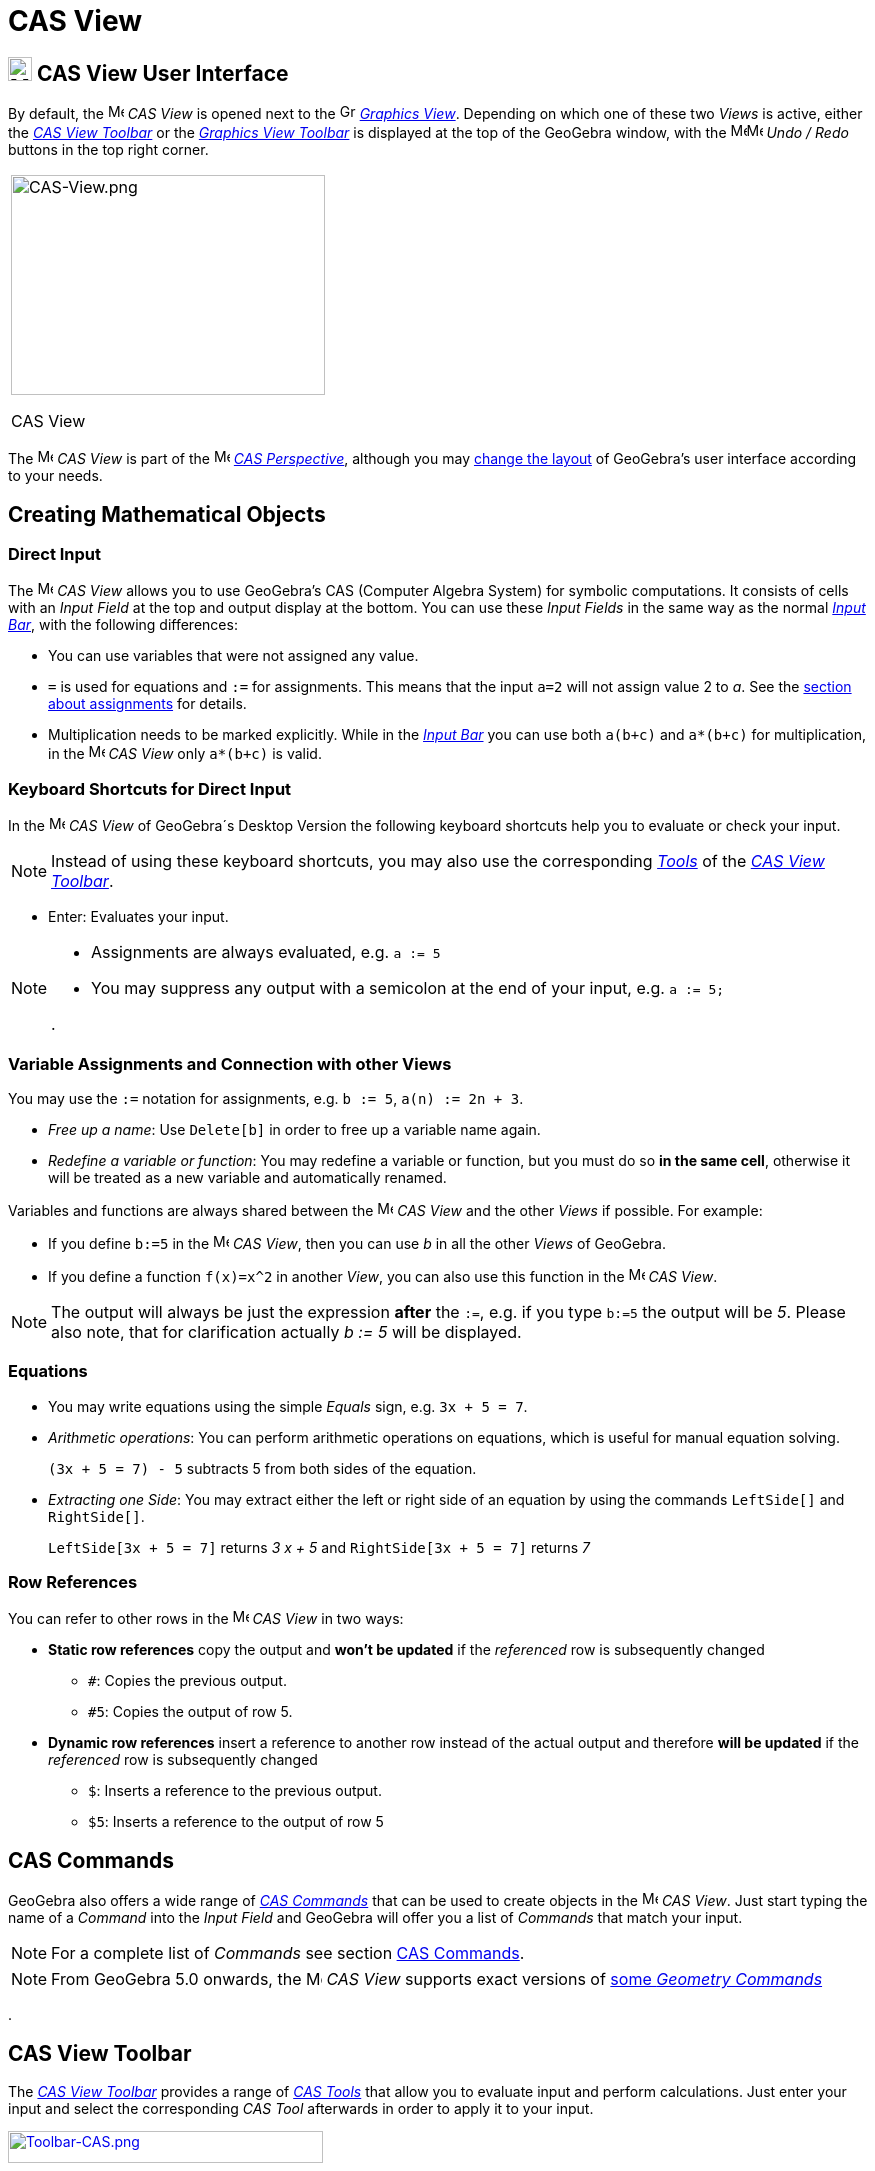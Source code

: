 = CAS View
:page-en: CAS_View
ifdef::env-github[:imagesdir: /en/modules/ROOT/assets/images]

== [#CAS_View_User_Interface]#image:24px-Menu_view_cas.svg.png[Menu view cas.svg,width=24,height=24] CAS View User Interface#

By default, the image:16px-Menu_view_cas.svg.png[Menu view cas.svg,width=16,height=16] _CAS View_ is opened next to the
image:16px-Menu_view_graphics.svg.png[Graphics View,title="Graphics View",width=16,height=16]
_xref:/Graphics_View.adoc[Graphics View]_. Depending on which one of these two _Views_ is active, either the
xref:/tools/CAS_Tools.adoc[_CAS View Toolbar_] or the xref:/tools/Graphics_Tools.adoc[_Graphics View Toolbar_] is
displayed at the top of the GeoGebra window, with the
image:16px-Menu-edit-undo.svg.png[Menu-edit-undo.svg,width=16,height=16]image:16px-Menu-edit-redo.svg.png[Menu-edit-redo.svg,width=16,height=16]
_Undo / Redo_ buttons in the top right corner.

[width="100%",cols="100%",]
|===
a|
image:314px-CAS-View.png[CAS-View.png,width=314,height=220]

CAS View

|===

The image:16px-Menu_view_cas.svg.png[Menu view cas.svg,width=16,height=16] _CAS View_ is part of the
image:16px-Menu_view_cas.svg.png[Menu view cas.svg,width=16,height=16] xref:/Perspectives.adoc[_CAS Perspective_],
although you may xref:/GeoGebra_5_0_Desktop_vs_Web_and_Tablet_App.adoc[change the layout] of GeoGebra's user interface
according to your needs.

== [#Creating_Mathematical_Objects]#Creating Mathematical Objects#

=== Direct Input

The image:16px-Menu_view_cas.svg.png[Menu view cas.svg,width=16,height=16] _CAS View_ allows you to use GeoGebra's CAS
(Computer Algebra System) for symbolic computations. It consists of cells with an _Input Field_ at the top and output
display at the bottom. You can use these _Input Fields_ in the same way as the normal _xref:/Input_Bar.adoc[Input Bar]_,
with the following differences:

* You can use variables that were not assigned any value.
* `++=++` is used for equations and `++:=++` for assignments. This means that the input `++a=2++` will not assign value
2 to _a_. See the xref:/.adoc[section about assignments] for details.
* Multiplication needs to be marked explicitly. While in the _xref:/Input_Bar.adoc[Input Bar]_ you can use both
`++a(b+c)++` and `++a*(b+c)++` for multiplication, in the image:16px-Menu_view_cas.svg.png[Menu view
cas.svg,width=16,height=16] _CAS View_ only `++a*(b+c)++` is valid.

=== Keyboard Shortcuts for Direct Input

In the image:16px-Menu_view_cas.svg.png[Menu view cas.svg,width=16,height=16] _CAS View_ of GeoGebra´s Desktop Version
the following keyboard shortcuts help you to evaluate or check your input.

[NOTE]
====

Instead of using these keyboard shortcuts, you may also use the corresponding xref:/tools/CAS_Tools.adoc[_Tools_] of the
xref:/.adoc[_CAS View Toolbar_].

====

* [.kcode]#Enter#: Evaluates your input.

[NOTE]
====

* Assignments are always evaluated, e.g. `++a := 5++`
* You may suppress any output with a semicolon at the end of your input, e.g. `++a := 5;++`

.

====

=== Variable Assignments and Connection with other Views

You may use the `++:=++` notation for assignments, e.g. `++b := 5++`, `++a(n) := 2n + 3++`.

* _Free up a name_: Use `++Delete[b]++` in order to free up a variable name again.
* _Redefine a variable or function_: You may redefine a variable or function, but you must do so *in the same cell*,
otherwise it will be treated as a new variable and automatically renamed.

Variables and functions are always shared between the image:16px-Menu_view_cas.svg.png[Menu view
cas.svg,width=16,height=16] _CAS View_ and the other _Views_ if possible. For example:

* If you define `++b:=5++` in the image:16px-Menu_view_cas.svg.png[Menu view cas.svg,width=16,height=16] _CAS View_,
then you can use _b_ in all the other _Views_ of GeoGebra.
* If you define a function `++f(x)=x^2++` in another _View_, you can also use this function in the
image:16px-Menu_view_cas.svg.png[Menu view cas.svg,width=16,height=16] _CAS View_.

[NOTE]
====

The output will always be just the expression *after* the `++:=++`, e.g. if you type `++b:=5++` the output will be _5_.
Please also note, that for clarification actually _b := 5_ will be displayed.

====

=== Equations

* You may write equations using the simple _Equals_ sign, e.g. `++3x + 5 = 7++`.
* _Arithmetic operations_: You can perform arithmetic operations on equations, which is useful for manual equation
solving.
+
[EXAMPLE]
====

`++(3x + 5 = 7) - 5++` subtracts 5 from both sides of the equation.

====

* _Extracting one Side_: You may extract either the left or right side of an equation by using the commands
`++LeftSide[]++` and `++RightSide[]++`.
+
[EXAMPLE]
====

`++LeftSide[3x + 5 = 7]++` returns _3 x + 5_ and `++RightSide[3x + 5 = 7]++` returns _7_

====

=== Row References

You can refer to other rows in the image:16px-Menu_view_cas.svg.png[Menu view cas.svg,width=16,height=16] _CAS View_ in
two ways:

* *Static row references* copy the output and *won't be updated* if the _referenced_ row is subsequently changed
** `++#++`: Copies the previous output.
** `++#5++`: Copies the output of row 5.
* *Dynamic row references* insert a reference to another row instead of the actual output and therefore *will be
updated* if the _referenced_ row is subsequently changed
** `++$++`: Inserts a reference to the previous output.
** `++$5++`: Inserts a reference to the output of row 5

== [#CAS_Commands]#CAS Commands#

GeoGebra also offers a wide range of _xref:/commands/CAS_Specific_Commands.adoc[CAS Commands]_ that can be used to create objects
in the image:16px-Menu_view_cas.svg.png[Menu view cas.svg,width=16,height=16] _CAS View_. Just start typing the name of
a _Command_ into the _Input Field_ and GeoGebra will offer you a list of _Commands_ that match your input.

[NOTE]
====

For a complete list of _Commands_ see section xref:/commands/CAS_Specific_Commands.adoc[CAS Commands].

====

[NOTE]
====

From GeoGebra 5.0 onwards, the image:16px-Menu_view_cas.svg.png[Menu view cas.svg,width=16,height=16] _CAS View_
supports exact versions of xref:/commands/CAS_View_Supported_Geometry_Commands.adoc[some _Geometry Commands_]

====

.

== [#CAS_View_Toolbar]#CAS View Toolbar#

The xref:/tools/CAS_Tools.adoc[_CAS View Toolbar_] provides a range of _xref:/tools/CAS_Tools.adoc[CAS Tools]_ that
allow you to evaluate input and perform calculations. Just enter your input and select the corresponding _CAS Tool_
afterwards in order to apply it to your input.

xref:/tools/CAS_Tools.adoc[image:315px-Toolbar-CAS.png[Toolbar-CAS.png,width=315,height=32]]

[NOTE]
====

*image:18px-Bulbgraph.png[Note,title="Note",width=18,height=22] Hint:* In GeoGebra Classic 5 you may select part of the
input text to only apply the operation to this selected part. This feature is not available in Classic 6 at the moment.

====

[NOTE]
====

For a complete list of _Tools_ see _xref:/tools/CAS_Tools.adoc[CAS Tools]_.

====

== [#Context_Menus]#Context Menus#

=== Row Header Context Menu

In the GeoGebra Desktop Version you can right click (MacOS: [.kcode]#Ctrl#-click) on a row header in order to show a
_Context Menu_ with the following options:

* *Insert Above*: Inserts an empty row above the current one.
* *Insert Below*: Inserts an empty row below the current one.
* *Delete Row*: Deletes the contents of the current row.
* *Text*: Toggles between the current result and a text showing the current result contained in the row, which allows
the user to insert comments.
* *Copy as LaTeX* (GeoGebra Desktop): Copies the contents of the current row to your computer’s clipboard, allowing you
to paste the contents e.g. in a xref:/Texts.adoc[Text] object.

[NOTE]
====

To copy the contents of more than one CAS row as LaTeX, select the rows you want with [.kcode]#Ctrl#-click (MacOS:
[.kcode]#Cmd#-click), then right-click (MacOS: [.kcode]#Ctrl#-click) on the row header and select _Copy as LaTeX_.

====

=== Cell Context Menu

In the GeoGebra Desktop Version you can right click (MacOS: [.kcode]#Ctrl#-click) on a CAS output cell in order to show
a _Context Menu_ with the following options:

* *Copy*: Copies the cell contents to the your computer’s clipboard. Then, right click on a new cell in order to show
the *Paste* option.
* *Copy as LaTeX*: Copies the cell contents in LaTeX format to the your computer’s clipboard, so it can be pasted into a
xref:/Texts.adoc[Text] object or a LaTeX editor.
* *Copy as LibreOffice Formula*: Copies the cell contents in LibreOffice formula format to your computer’s clipboard, so
it can be pasted in a word processing document.
* *Copy as Image*: Copies the cell contents in PNG format to your computer’s clipboard, so it can be pasted into an
xref:/tools/Image.adoc[Image] object or in a word processing document.

== [#Display_of_Mathematical_Objects]#Display of Mathematical Objects#

=== xref:/Style_Bar.adoc[CAS View Style Bar]

The xref:/Style_Bar.adoc[_CAS View Style Bar_] provides buttons to

* image:16px-Stylingbar_text.svg.png[Stylingbar text.svg,width=16,height=16] change the text style
(image:16px-Stylingbar_text_bold.svg.png[Stylingbar text bold.svg,width=16,height=16] *bold* and
image:16px-Stylingbar_text_italic.svg.png[Stylingbar text italic.svg,width=16,height=16] _italics_) and
image:16px-Stylingbar_color_white.svg.png[Stylingbar color white.svg,width=16,height=16] color
* display a image:16px-Cas-keyboard.png[Cas-keyboard.png,width=16,height=16] virtual keyboard (GeoGebra Desktop)
* display additional image:16px-Stylingbar_dots.svg.png[Stylingbar dots.svg,width=16,height=16]
xref:/Views.adoc[_Views_] in the GeoGebra window (GeoGebra Web and Tablet Apps)

=== Showing CAS Objects in the image:20px-Menu_view_graphics.svg.png[Graphics View,title="Graphics View",width=20,height=20] _Graphics View_

In the image:16px-Menu_view_cas.svg.png[Menu view cas.svg,width=16,height=16] _CAS View_, the icon to the left of every
row shows the current visibility state (shown or hidden) of the object defined in it (when possible). You may directly
click on the little image:16px-Mode_showhideobject.svg.png[Mode showhideobject.svg,width=16,height=16] _Show / Hide
Object_ icon in order to change the visibility status of the object in the
image:16px-Menu_view_graphics.svg.png[Graphics View,title="Graphics View",width=16,height=16]
_xref:/Graphics_View.adoc[Graphics View]_.
